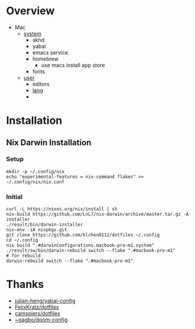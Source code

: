 * Overview
- Mac
  - [[file:modules/hosts/macbook-pro-m1/default.nix][system]]
    - skhd
    - yabai
    - emacs service
    - homebrew
      - use macs install app store
    - fonts
  - [[file:modules/hosts/macbook-pro-m1/default.nix][user]]
    - editors
    - [[file:modules/lang][lang]]
    -
* Installation
** Nix Darwin Installation
*** Setup
#+begin_src
mkdir -p ~/.config/nix
echo "experimental-features = nix-command flakes" >> ~/.config/nix/nix.conf
#+end_src
*** Initial

#+begin_src
  curl -L https://nixos.org/nix/install | sh
  nix-build https://github.com/LnL7/nix-darwin/archive/master.tar.gz -A installer
  ./result/bin/darwin-installer
  nix-env -iA nixpkgs.git
  git clone https://github.com/klchen0112/dotfiles ~/.config
  cd ~/.config
  nix build ".#darwinConfigurations.macbook-pro-m1.system"
  ./result/sw/bin/darwin-rebuild switch --flake ".#macbook-pro-m1"
  # for rebuild
  darwin-rebuild switch --flake ".#macbook-pro-m1"
#+end_src

* Thanks
- [[https://github.com/julian-heng/yabai-config/][julian-heng/yabai-config]]
- [[https://github.com/FelixKratz/dotfiles][FelixKratz/dotfiles]]
- [[https://github.com/camspiers/dotfiles][camspiers/dotfiles]]
- [[https://git.sr.ht/~gagbo/doom-config/tree/master/item/modules/completion/corfu][~gagbo/doom-config]]
